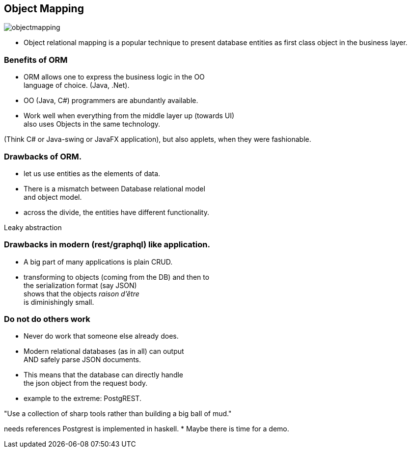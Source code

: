 [.lightbg,background-image="images/dataworld.jpg",background-opacity="0.5"]
== Object Mapping

image::images/objectmapping.jpg[]

* Object relational mapping is a popular technique to
present database entities as first class object in the business layer.

[.lightbg,background-image="images/dataworld.jpg",background-opacity="0.5"]
=== Benefits of ORM

* ORM allows one to express the business logic in the OO +
  language of choice. (Java, .Net).
* OO (Java, C#) programmers are abundantly available.
* Work well when everything from the middle layer up (towards UI) +
  also uses Objects in the same technology.

[.notes]
--
(Think C# or Java-swing or JavaFX application), but also applets, when they were fashionable.
--

[.lightbg,background-image="images/dataworld.jpg",background-opacity="0.5"]
=== Drawbacks of ORM.

* let us use entities as the elements of data.
* There is a mismatch between Database relational model +
  and object model.
* across the divide, the entities have different functionality.

[.notes]
--
Leaky abstraction
--

[.lightbg,background-image="images/dataworld.jpg",background-opacity="0.5"]
=== Drawbacks in modern (rest/graphql) like application.

* A big part of many applications is plain CRUD.
* transforming to objects (coming from the DB) and then to +
 the serialization format (say JSON) +
 shows that the objects [red]_raison d'être_ +
 is diminishingly small.


[.lightbg,background-image="images/dataworld.jpg",background-opacity="0.5"]
=== Do not do others work

* Never do work that someone else already does.
* Modern relational databases (as in all) can output +
 AND safely parse JSON documents.
* This means that the database can directly handle +
  the json object from the request body.
* example to the extreme: PostgREST.

"Use a collection of sharp tools rather than building a big ball of mud."

[.notes]
--
needs references
Postgrest is implemented in haskell.
* Maybe there is time for a demo.
--
